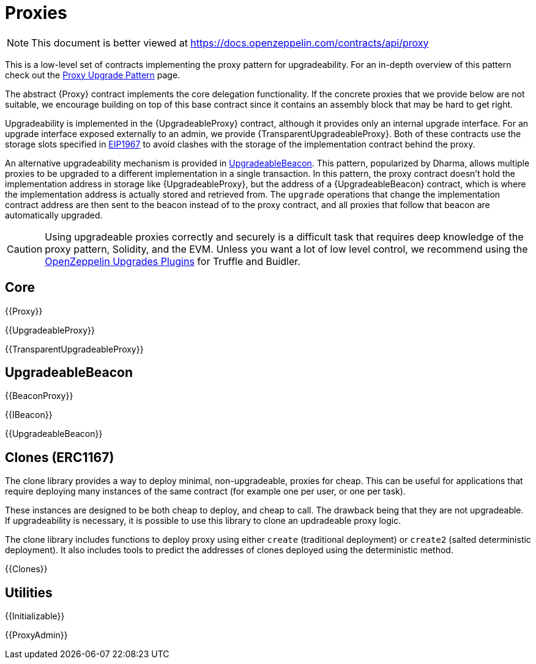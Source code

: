 = Proxies

[.readme-notice]
NOTE: This document is better viewed at https://docs.openzeppelin.com/contracts/api/proxy

This is a low-level set of contracts implementing the proxy pattern for upgradeability. For an in-depth overview of this pattern check out the xref:upgrades-plugins::proxies.adoc[Proxy Upgrade Pattern] page.

The abstract {Proxy} contract implements the core delegation functionality. If the concrete proxies that we provide below are not suitable, we encourage building on top of this base contract since it contains an assembly block that may be hard to get right.

Upgradeability is implemented in the {UpgradeableProxy} contract, although it provides only an internal upgrade interface. For an upgrade interface exposed externally to an admin, we provide {TransparentUpgradeableProxy}. Both of these contracts use the storage slots specified in https://eips.ethereum.org/EIPS/eip-1967[EIP1967] to avoid clashes with the storage of the implementation contract behind the proxy.

An alternative upgradeability mechanism is provided in <<UpgradeableBeacon>>. This pattern, popularized by Dharma, allows multiple proxies to be upgraded to a different implementation in a single transaction. In this pattern, the proxy contract doesn't hold the implementation address in storage like {UpgradeableProxy}, but the address of a {UpgradeableBeacon} contract, which is where the implementation address is actually stored and retrieved from. The `upgrade` operations that change the implementation contract address are then sent to the beacon instead of to the proxy contract, and all proxies that follow that beacon are automatically upgraded.

CAUTION: Using upgradeable proxies correctly and securely is a difficult task that requires deep knowledge of the proxy pattern, Solidity, and the EVM. Unless you want a lot of low level control, we recommend using the xref:upgrades-plugins::index.adoc[OpenZeppelin Upgrades Plugins] for Truffle and Buidler.

== Core

{{Proxy}}

{{UpgradeableProxy}}

{{TransparentUpgradeableProxy}}

== UpgradeableBeacon

{{BeaconProxy}}

{{IBeacon}}

{{UpgradeableBeacon}}

== Clones (ERC1167)

The clone library provides a way to deploy minimal, non-upgradeable, proxies for cheap. This can be useful for applications that require deploying many instances of the same contract (for example one per user, or one per task).

These instances are designed to be both cheap to deploy, and cheap to call. The drawback being that they are not upgradeable. If upgradeability is necessary, it is possible to use this library to clone an updradeable proxy logic.

The clone library includes functions to deploy proxy using either `create` (traditional deployment) or `create2` (salted deterministic deployment). It also includes tools to predict the addresses of clones deployed using the deterministic method.

{{Clones}}

== Utilities

{{Initializable}}

{{ProxyAdmin}}

